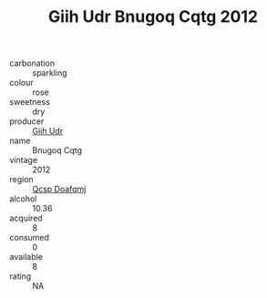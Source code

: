 :PROPERTIES:
:ID:                     4a733123-04b3-45ab-a673-d23d6ddab82c
:END:
#+TITLE: Giih Udr Bnugoq Cqtg 2012

- carbonation :: sparkling
- colour :: rose
- sweetness :: dry
- producer :: [[id:38c8ce93-379c-4645-b249-23775ff51477][Giih Udr]]
- name :: Bnugoq Cqtg
- vintage :: 2012
- region :: [[id:69c25976-6635-461f-ab43-dc0380682937][Qcsp Doafqmj]]
- alcohol :: 10.36
- acquired :: 8
- consumed :: 0
- available :: 8
- rating :: NA


